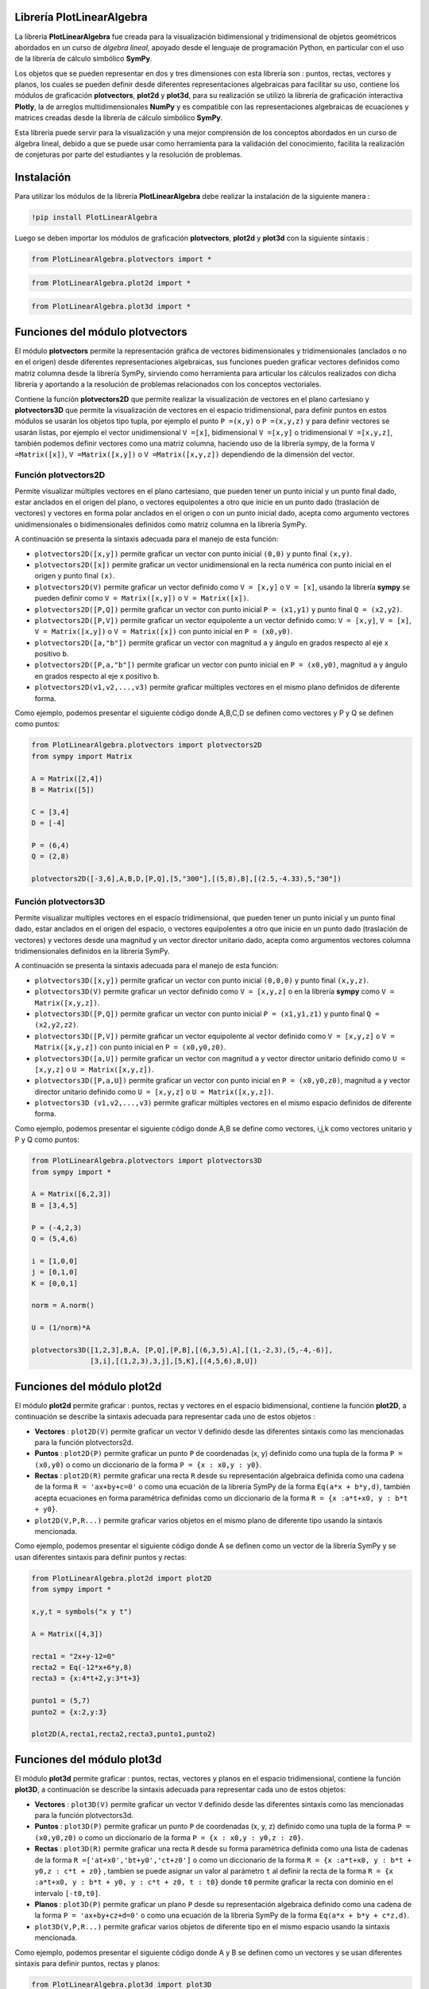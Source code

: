 

Librería PlotLinearAlgebra
==========================

La librería **PlotLinearAlgebra** fue creada para la visualización bidimensional y tridimensional de objetos geométricos 
abordados en un curso de *álgebra lineal*, apoyado desde el lenguaje de programación Python, en particular con el uso de
la librería de cálculo simbólico **SymPy**.

Los objetos que se pueden representar en dos y tres dimensiones con esta librería son : puntos, rectas,
vectores y planos, los cuales se pueden definir desde diferentes representaciones algebraicas para facilitar su uso, 
contiene los módulos de graficación **plotvectors**, **plot2d** y **plot3d**, para su realización se utilizó la librería 
de graficación interactiva **Plotly**, la de arreglos multidimensionales **NumPy** y es compatible con las representaciones
algebraicas de ecuaciones y matrices creadas desde la librería de cálculo simbólico **SymPy**.

Esta librería puede servir para la visualización y una mejor comprensión de los conceptos abordados en un curso de álgebra lineal, debido a que se puede usar como herramienta para
la validación del conocimiento, facilita la realización de conjeturas por parte del estudiantes y la resolución de problemas.

|travis| |lgtm| |coveralls| |libraries|

.. |travis| image:: https://img.shields.io/badge/python%20-%2314354C.svg?&style=flat&logo=python&logoColor=white
  :target: https://www.python.org/
  :alt: Tests

.. |lgtm| image::  https://img.shields.io/badge/plotly%20-%233B4D98.svg?&style=flat&logo=plotly&logoColor=white
  :target: https://plotly.com/
  :alt: LGTM

.. |coveralls| image:: https://img.shields.io/badge/numpy%20-%230095D5.svg?&style=flat&logo=numpy&logoColor=white
  :target: https://numpy.org/
  :alt: Coverage

.. |libraries| image:: https://img.shields.io/badge/SymPy%20-%23239120.svg?&style=flat&logo=sympy&logoColor=white
  :target: https://www.sympy.org/es/
  :alt: Dependencies

Instalación
===========

Para utilizar los módulos de la librería **PlotLinearAlgebra** debe realizar la instalación de la siguiente 
manera :

.. code:: python

    !pip install PlotLinearAlgebra

Luego se deben importar los módulos de graficación **plotvectors**, **plot2d** y **plot3d** con la siguiente sintaxis :


.. code:: python

    from PlotLinearAlgebra.plotvectors import *

.. code:: python

    from PlotLinearAlgebra.plot2d import *

.. code:: python

    from PlotLinearAlgebra.plot3d import *

Funciones del módulo plotvectors
================================

El módulo **plotvectors** permite la representación gráfica de vectores bidimensionales y tridimensionales 
(anclados o no en el origen) desde diferentes representaciones algebraicas, sus funciones pueden graficar 
vectores definidos como matriz columna desde la librería SymPy, sirviendo como herramienta para articular
los cálculos realizados con dicha librería y aportando a la resolución de problemas relacionados 
con los conceptos vectoriales.

Contiene la función **plotvectors2D** que permite realizar la visualización 
de vectores en el plano cartesiano y **plotvectors3D** que permite la visualización de vectores en el espacio
tridimensional, para definir puntos en estos módulos se usarán los objetos tipo tupla, por ejemplo el punto 
``P =(x,y)`` o ``P =(x,y,z)`` y para definir vectores se usarán listas, por ejemplo el vector unidimensional
``V =[x]``, bidimensional ``V =[x,y]`` o tridimensional ``V =[x,y,z]``,  también podemos definir vectores 
como una matriz columna, haciendo uso de la librería sympy, de la forma ``V =Matrix([x])``, ``V =Matrix([x,y])`` 
o ``V =Matrix([x,y,z])`` dependiendo de la dimensión del vector.

Función plotvectors2D
---------------------

Permite visualizar múltiples vectores en el plano cartesiano, que pueden tener un punto inicial y un punto final 
dado, estar anclados en el origen del plano, o vectores equipolentes a otro que inicie en un punto dado (traslación de vectores)
y vectores en forma polar anclados en el origen o con un punto inicial dado, acepta como argumento vectores unidimensionales o
bidimensionales definidos como matriz columna en la librería SymPy.

A continuación  se presenta la sintaxis adecuada para el manejo de esta función:

- ``plotvectors2D([x,y])`` permite graficar un vector con punto inicial ``(0,0)`` y punto final ``(x,y)``.
- ``plotvectors2D([x])`` permite graficar un vector unidimensional en la recta numérica con punto inicial  en el origen y punto final ``(x)``.
- ``plotvectors2D(V)`` permite graficar un vector definido como ``V = [x,y]`` o  ``V = [x]``, usando la librería **sympy** se pueden definir como ``V = Matrix([x,y])`` o ``V = Matrix([x])``.
- ``plotvectors2D([P,Q])`` permite graficar un vector con punto inicial ``P = (x1,y1)`` y punto final ``Q = (x2,y2)``.
- ``plotvectors2D([P,V])`` permite graficar un vector equipolente a un vector definido como: ``V = [x,y]``, ``V = [x]``, ``V = Matrix([x,y])`` o ``V = Matrix([x])`` con punto inicial en ``P = (x0,y0)``.
- ``plotvectors2D([a,"b"])`` permite graficar un vector con magnitud ``a`` y ángulo en grados respecto al eje x positivo ``b``.
- ``plotvectors2D([P,a,"b"])`` permite graficar un vector con punto inicial en ``P = (x0,y0)``, magnitud ``a`` y ángulo en grados respecto al eje x positivo ``b``.
- ``plotvectors2D(v1,v2,...,v3)`` permite graficar múltiples vectores en el mismo plano definidos de diferente forma.

Como ejemplo, podemos presentar el siguiente código donde A,B,C,D se definen como vectores y P y Q se definen como puntos:

.. code:: python

  from PlotLinearAlgebra.plotvectors import plotvectors2D
  from sympy import Matrix
 
  A = Matrix([2,4])
  B = Matrix([5])
 
  C = [3,4]
  D = [-4]
 
  P = (6,4)
  Q = (2,8)
 
  plotvectors2D([-3,6],A,B,D,[P,Q],[5,"300"],[(5,8),B],[(2.5,-4.33),5,"30"])
    
.. image:: https://github.com/josorio398/ALGEBRA-LINEAL-CON-PYTHON/blob/master/im%C3%A1genes%20repositorio/libreria1.PNG?raw=true
   :height: 400
   :align: center
   :alt: alternate text 
    
Función plotvectors3D
---------------------

Permite visualizar multiples vectores en el espacio tridimensional, que pueden tener un punto inicial y un punto final dado, estar 
anclados en el origen del espacio, o vectores equipolentes a otro que inicie en un punto dado (traslación de vectores) y vectores
desde una magnitud y un vector director unitario dado, acepta como argumentos vectores columna tridimensionales definidos en la librería SymPy.

A continuación  se presenta la sintaxis adecuada para el manejo de esta función:

- ``plotvectors3D([x,y])`` permite graficar un vector con punto inicial ``(0,0,0)`` y punto final ``(x,y,z)``.
- ``plotvectors3D(V)`` permite graficar un vector definido como ``V = [x,y,z]`` o en la librería **sympy** como ``V = Matrix([x,y,z])``.
- ``plotvectors3D([P,Q])`` permite graficar un vector con punto inicial ``P = (x1,y1,z1)`` y punto final ``Q = (x2,y2,z2)``.
- ``plotvectors3D([P,V])`` permite graficar un vector equipolente al vector  definido como ``V = [x,y,z]`` o  ``V = Matrix([x,y,z])`` con punto inicial en ``P = (x0,y0,z0)``.
- ``plotvectors3D([a,U])`` permite graficar un vector con magnitud ``a`` y vector director unitario definido como ``U = [x,y,z]`` o ``U = Matrix([x,y,z])``.
- ``plotvectors3D([P,a,U])`` permite graficar un vector con punto inicial en ``P = (x0,y0,z0)``, magnitud ``a`` y vector director unitario definido como ``U = [x,y,z]`` o ``U = Matrix([x,y,z])``.
- ``plotvectors3D (v1,v2,...,v3)`` permite graficar múltiples vectores en el mismo espacio definidos de diferente forma.

Como ejemplo, podemos presentar el siguiente código donde A,B se define como vectores, i,j,k como vectores unitario y P y Q como puntos:

.. code:: python
  
    from PlotLinearAlgebra.plotvectors import plotvectors3D
    from sympy import *

    A = Matrix([6,2,3])
    B = [3,4,5]

    P = (-4,2,3)
    Q = (5,4,6)

    i = [1,0,0]
    j = [0,1,0]
    K = [0,0,1]

    norm = A.norm()
  
    U = (1/norm)*A
  
    plotvectors3D([1,2,3],B,A, [P,Q],[P,B],[(6,3,5),A],[(1,-2,3),(5,-4,-6)],
                  [3,i],[(1,2,3),3,j],[5,K],[(4,5,6),8,U]) 

.. image:: https://github.com/josorio398/ALGEBRA-LINEAL-CON-PYTHON/blob/master/im%C3%A1genes%20repositorio/libreria2.PNG?raw=true
   :height: 400
   :align: center
   :alt: alternate text 
  
Funciones del módulo plot2d
===========================
    
El módulo **plot2d** permite graficar : puntos, rectas y vectores en el espacio
bidimensional, contiene la función **plot2D**, a continuación se describe la 
sintaxis adecuada para representar cada uno de estos objetos :

- **Vectores** : ``plot2D(V)`` permite graficar un vector ``V`` definido desde las 
  diferentes sintaxis como las mencionadas para la función plotvectors2d.

- **Puntos** : ``plot2D(P)`` permite graficar un punto ``P`` de coordenadas (x, y) 
  definido como una tupla de la forma  ``P = (x0,y0)`` o como un diccionario de la 
  forma ``P = {x : x0,y : y0}``.

- **Rectas** : ``plot2D(R)`` permite graficar una recta ``R`` desde su representación 
  algebraica definida como una cadena de la forma ``R = 'ax+by+c=0'`` o como una 
  ecuación de la librería SymPy de la forma ``Eq(a*x + b*y,d)``, también acepta 
  ecuaciones en forma paramétrica definidas como un diccionario de la  forma ``R = {x :a*t+x0, y : b*t + y0}``.
 

- ``plot2D(V,P,R...)`` permite graficar varios objetos en el mismo plano de diferente tipo usando la sintaxis mencionada.

Como ejemplo, podemos presentar el siguiente código donde A se definen como un vector de la librería SymPy
y se usan diferentes sintaxis para definir puntos y rectas:

.. code:: python

  from PlotLinearAlgebra.plot2d import plot2D
  from sympy import *
  
  x,y,t = symbols("x y t")

  A = Matrix([4,3])

  recta1 = "2x+y-12=0"
  recta2 = Eq(-12*x+6*y,8)
  recta3 = {x:4*t+2,y:3*t+3}

  punto1 = (5,7)
  punto2 = {x:2,y:3}

  plot2D(A,recta1,recta2,recta3,punto1,punto2)

.. image:: https://github.com/josorio398/ALGEBRA-LINEAL-CON-PYTHON/blob/master/im%C3%A1genes%20repositorio/libreria3.PNG?raw=true
   :height: 400
   :align: center
   :alt: alternate text 

Funciones del módulo plot3d
===========================

El módulo **plot3d** permite graficar : puntos, rectas, vectores y planos en el espacio
tridimensional, contiene la función **plot3D**, a continuación se describe la 
sintaxis adecuada para representar cada uno de estos objetos:

- **Vectores** : ``plot3D(V)`` permite graficar un vector ``V`` definido desde las 
  diferentes sintaxis como las mencionadas para la función plotvectors3d.

- **Puntos** : ``plot3D(P)`` permite graficar un punto ``P`` de coordenadas (x, y, z) 
  definido como una tupla de la forma  ``P = (x0,y0,z0)`` o como un diccionario de la 
  forma ``P = {x : x0,y : y0,z : z0}``.

- **Rectas** : ``plot3D(R)`` permite graficar una recta ``R`` desde su forma paramétrica 
  definida como una lista de cadenas de la forma ``R =['at+x0','bt+y0','ct+z0']`` o como un diccionario
  de la  forma ``R = {x :a*t+x0, y : b*t + y0,z : c*t + z0}`` , tambien se puede asignar un valor 
  al parámetro ``t`` al definir la recta de la forma ``R = {x :a*t+x0, y : b*t + y0, y : c*t + z0, t : t0}`` 
  donde ``t0`` permite graficar la recta con dominio en el intervalo ``[-t0,t0]``.

- **Planos** : ``plot3D(P)`` permite graficar un plano ``P`` desde su representación 
  algebraica definido como una cadena de la forma ``P = 'ax+by+cz+d=0'`` o como una 
  ecuación de la librería SymPy de la forma ``Eq(a*x + b*y + c*z,d)``.

- ``plot3D(V,P,R...)`` permite graficar varios objetos de diferente tipo en el mismo espacio usando
  la sintaxis mencionada.

Como ejemplo, podemos presentar el siguiente código donde A y B se definen como un vectores
y se usan diferentes sintaxis para definir puntos, rectas y planos:

.. code:: python

  from PlotLinearAlgebra.plot3d import plot3D
  from sympy import *
  
  x,y,z,t =symbols("x y z t")

  A = Matrix([6,-12,24])
  B = [(-8,-1,27),(-38,4,32)]

  plano1 = Eq(x+2*y+4*z,3)
  plano2 = Eq (-y+z,-2)

  recta1 =["-6t+4","t-3","t+20"]
  recta2 = {x:-6*t-1,y:t+2,z:t,t:10}

  punto1 = (2,7,20)
  punto2 = {x:4,y:-3,z:20}

  plot3D(A,B,plano1,plano2,recta1,recta2,punto1,punto2) 

.. image:: https://github.com/josorio398/ALGEBRA-LINEAL-CON-PYTHON/blob/master/im%C3%A1genes%20repositorio/libreria4.PNG?raw=true
   :height: 400
   :align: center
   :alt: alternate text 


Colaboradores
=============

Jhonny Osorio Gallego

https://github.com/josorio398

osoriojohnny1986@gmail.com


